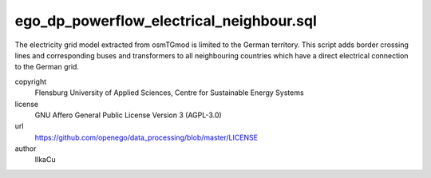 .. AUTOGENERATED - DO NOT TOUCH!

ego_dp_powerflow_electrical_neighbour.sql
#########################################

The electricity grid model extracted from osmTGmod is limited to the German territory. This script adds border crossing 
lines and corresponding buses and transformers to all neighbouring countries which have a direct electrical connection 
to the German grid. 


copyright
  Flensburg University of Applied Sciences, Centre for Sustainable Energy Systems

license
  GNU Affero General Public License Version 3 (AGPL-3.0)

url
  https://github.com/openego/data_processing/blob/master/LICENSE

author
  IlkaCu

